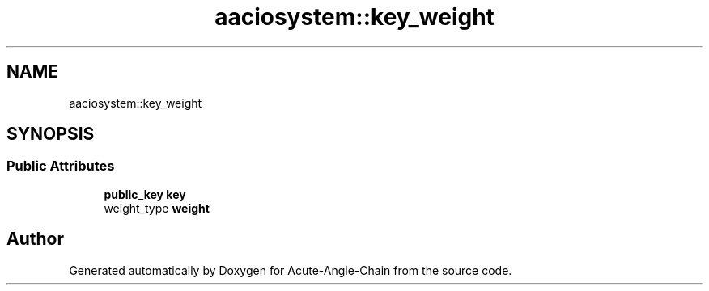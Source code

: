 .TH "aaciosystem::key_weight" 3 "Sun Jun 3 2018" "Acute-Angle-Chain" \" -*- nroff -*-
.ad l
.nh
.SH NAME
aaciosystem::key_weight
.SH SYNOPSIS
.br
.PP
.SS "Public Attributes"

.in +1c
.ti -1c
.RI "\fBpublic_key\fP \fBkey\fP"
.br
.ti -1c
.RI "weight_type \fBweight\fP"
.br
.in -1c

.SH "Author"
.PP 
Generated automatically by Doxygen for Acute-Angle-Chain from the source code\&.
